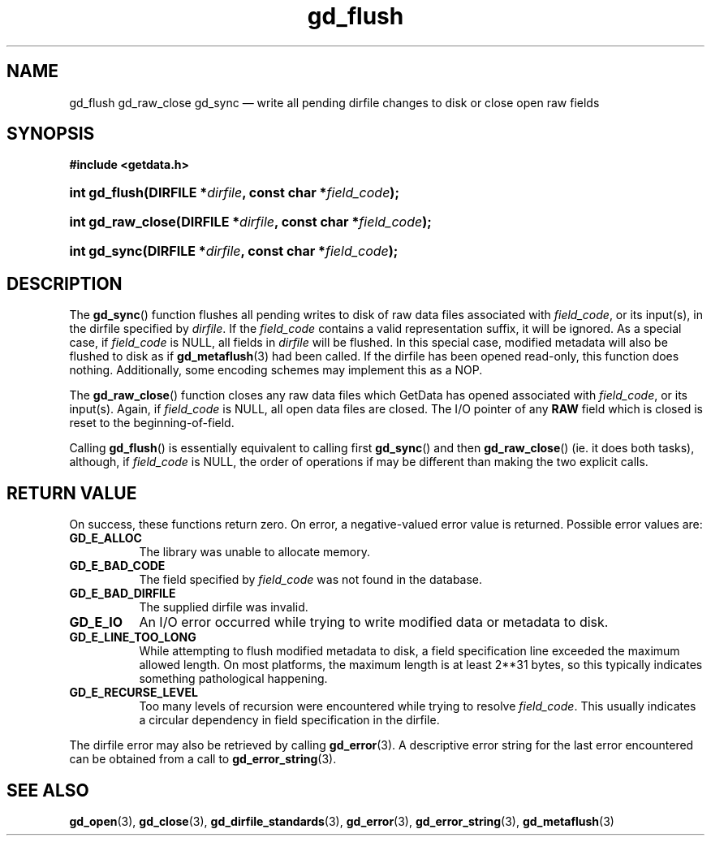 .\" gd_flush.3.  The gd_flush man page.
.\"
.\" Copyright (C) 2008, 2009, 2010, 2011, 2012, 2014, 2016 D. V. Wiebe
.\"
.\""""""""""""""""""""""""""""""""""""""""""""""""""""""""""""""""""""""""
.\"
.\" This file is part of the GetData project.
.\"
.\" Permission is granted to copy, distribute and/or modify this document
.\" under the terms of the GNU Free Documentation License, Version 1.2 or
.\" any later version published by the Free Software Foundation; with no
.\" Invariant Sections, with no Front-Cover Texts, and with no Back-Cover
.\" Texts.  A copy of the license is included in the `COPYING.DOC' file
.\" as part of this distribution.
.\"
.TH gd_flush 3 "21 November 2016" "0.10.0" "GETDATA"
.SH NAME
gd_flush gd_raw_close gd_sync \(em write all pending dirfile changes to disk or
close open raw fields
.SH SYNOPSIS
.B #include <getdata.h>
.HP
.nh
.ad l
.HP
.BI "int gd_flush(DIRFILE *" dirfile ", const char *" field_code );
.HP
.BI "int gd_raw_close(DIRFILE *" dirfile ", const char *" field_code );
.HP
.BI "int gd_sync(DIRFILE *" dirfile ", const char *" field_code );
.hy
.ad n
.SH DESCRIPTION
The
.BR gd_sync ()
function flushes all pending writes to disk of raw data files associated with
.IR field_code ,
or its input(s), in the dirfile specified by
.IR dirfile .
If the
.I field_code
contains a valid representation suffix, it will be ignored.  As a special case,
if
.I field_code
is NULL, all fields in
.I dirfile
will be flushed.  In this special case, modified metadata will also be flushed
to disk as if
.BR gd_metaflush (3)
had been called.  If the dirfile has been opened read-only, this function does
nothing.  Additionally, some encoding schemes may implement this as a NOP.
.PP
The
.BR gd_raw_close ()
function closes any raw data files which GetData has opened associated with
.IR field_code ,
or its input(s).  Again, if
.I field_code
is NULL, all open data files are closed.  The I/O pointer of any
.B RAW
field which is closed is reset to the beginning-of-field.
.PP
Calling
.BR gd_flush ()
is essentially equivalent to calling first
.BR gd_sync ()
and then
.BR gd_raw_close ()
(ie. it does both tasks), although, if
.I field_code
is NULL, the order of operations if may be different than making the two explicit
calls.

.SH RETURN VALUE
On success, these functions return zero.   On error, a negative-valued error
value is returned.  Possible error values are:
.TP 8
.B GD_E_ALLOC
The library was unable to allocate memory.
.TP
.B GD_E_BAD_CODE
The field specified by
.I field_code
was not found in the database.
.TP
.B GD_E_BAD_DIRFILE
The supplied dirfile was invalid.
.TP
.B GD_E_IO
An I/O error occurred while trying to write modified data or metadata to disk.
.TP
.B GD_E_LINE_TOO_LONG
While attempting to flush modified metadata to disk, a field specification line
exceeded the maximum allowed length.  On most platforms, the maximum length is
at least 2**31 bytes, so this typically indicates something pathological
happening.
.TP
.B GD_E_RECURSE_LEVEL
Too many levels of recursion were encountered while trying to resolve
.IR field_code .
This usually indicates a circular dependency in field specification in the
dirfile.
.PP
The dirfile error may also be retrieved by calling
.BR gd_error (3).
A descriptive error string for the last error encountered can be obtained from
a call to
.BR gd_error_string (3).
.SH SEE ALSO
.BR gd_open (3),
.BR gd_close (3),
.BR gd_dirfile_standards (3),
.BR gd_error (3),
.BR gd_error_string (3),
.BR gd_metaflush (3)
